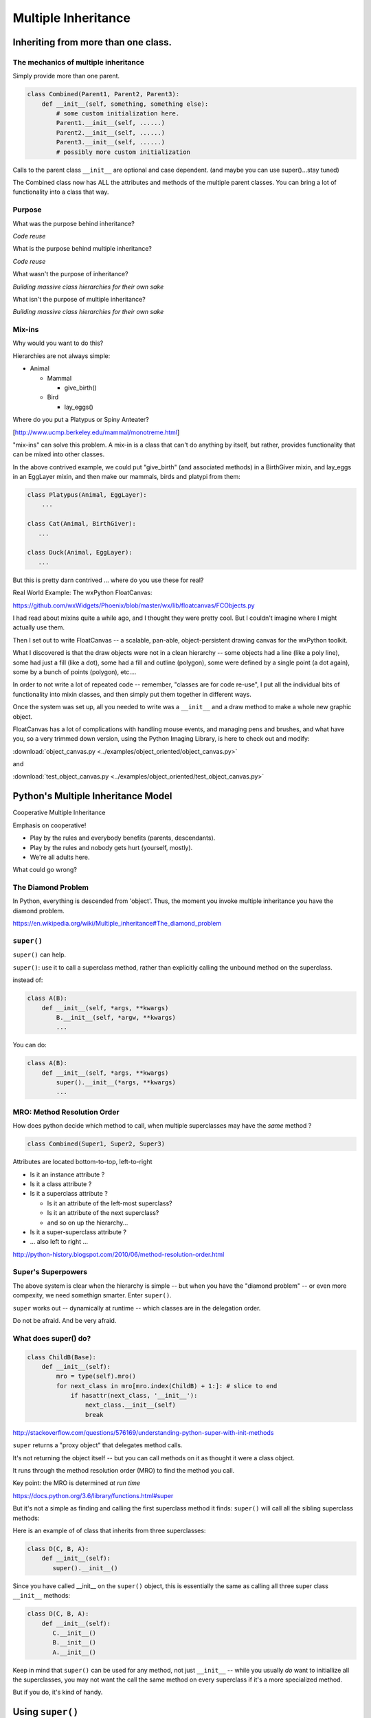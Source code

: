 .. _multiple_inheritance:


####################
Multiple Inheritance
####################


Inheriting from more than one class.
====================================

The mechanics of multiple inheritance
-------------------------------------

Simply provide more than one parent.

.. code-block:: python

    class Combined(Parent1, Parent2, Parent3):
        def __init__(self, something, something else):
            # some custom initialization here.
            Parent1.__init__(self, ......)
            Parent2.__init__(self, ......)
            Parent3.__init__(self, ......)
            # possibly more custom initialization

Calls to the parent class ``__init__``  are optional and case dependent. (and maybe you can use super()...stay tuned)

The Combined class now has ALL the attributes and methods of the multiple parent classes. You can bring a lot of functionality into a class that way.


Purpose
-------

What was the purpose behind inheritance?

*Code reuse*

What is the purpose behind multiple inheritance?

*Code reuse*

What wasn't the purpose of inheritance?

*Building massive class hierarchies for their own sake*

What isn't the purpose of multiple inheritance?

*Building massive class hierarchies for their own sake*

Mix-ins
-------

Why would you want to do this?

Hierarchies are not always simple:

* Animal

  * Mammal

    * give_birth()

  * Bird

    * lay_eggs()

Where do you put a Platypus or Spiny Anteater?

[http://www.ucmp.berkeley.edu/mammal/monotreme.html]

"mix-ins" can solve this problem. A mix-in is a class that can't do anything by itself, but rather, provides functionality that can be mixed into other classes.

In the above contrived example, we could put "give_birth" (and associated methods) in a BirthGiver mixin, and lay_eggs in an EggLayer mixin, and then make our mammals, birds and platypi from them:

.. code-block:: python

    class Platypus(Animal, EggLayer):
        ...

    class Cat(Animal, BirthGiver):
       ...

    class Duck(Animal, EggLayer):
       ...

But this is pretty darn contrived ... where do you use these for real?

Real World Example: The wxPython FloatCanvas:

https://github.com/wxWidgets/Phoenix/blob/master/wx/lib/floatcanvas/FCObjects.py

I had read about mixins quite a while ago, and I thought they were pretty cool. But I couldn't imagine where I might actually use them.

Then I set out to write FloatCanvas  -- a scalable, pan-able, object-persistent drawing canvas for the wxPython toolkit.

What I discovered is that the draw objects were not in a clean hierarchy -- some objects had a line (like a poly line), some had just a fill (like a dot), some had a fill and outline (polygon), some were defined by a single point (a dot again), some by a bunch of points (polygon), etc....

In order to not write a lot of repeated code -- remember, "classes are for code re-use", I put all the individual bits of functionality into mixin classes, and then simply put them together in different ways.

Once the system was set up, all you needed to write was a ``__init__`` and a draw method to make a whole new graphic object.

FloatCanvas has a lot of complications with handling mouse events, and managing pens and brushes, and what have you, so a very trimmed down version, using the Python Imaging Library, is here to check out and modify:

:download:`object_canvas.py <../examples/object_oriented/object_canvas.py>`

and

:download:`test_object_canvas.py <../examples/object_oriented/test_object_canvas.py>`


Python's Multiple Inheritance Model
===================================

Cooperative Multiple Inheritance

Emphasis on cooperative!

* Play by the rules and everybody benefits (parents, descendants).
* Play by the rules and nobody gets hurt (yourself, mostly).
* We're all adults here.

What could go wrong?

The Diamond Problem
-------------------

In Python, everything is descended from 'object'.  Thus, the moment you invoke multiple inheritance you have the diamond problem.

https://en.wikipedia.org/wiki/Multiple_inheritance#The_diamond_problem


``super()``
-----------

``super()`` can help.

``super()``: use it to call a superclass method, rather than explicitly calling the unbound method on the superclass.

instead of:

.. code-block:: python

    class A(B):
        def __init__(self, *args, **kwargs)
            B.__init__(self, *argw, **kwargs)
            ...

You can do:

.. code-block:: python

    class A(B):
        def __init__(self, *args, **kwargs)
            super().__init__(*args, **kwargs)
            ...


MRO: Method Resolution Order
----------------------------

How does python decide which method to call, when multiple superclasses may have the *same* method ?

.. code-block:: python

    class Combined(Super1, Super2, Super3)

Attributes are located bottom-to-top, left-to-right

* Is it an instance attribute ?
* Is it a class attribute ?
* Is it a superclass attribute ?

  - Is it an attribute of the left-most superclass?
  - Is it an attribute of the next superclass?
  - and so on up the hierarchy...

* Is it a super-superclass attribute ?
* ... also left to right ...

http://python-history.blogspot.com/2010/06/method-resolution-order.html


Super's Superpowers
-------------------

The above system is clear when the hierarchy is simple -- but when you have the "diamond problem" -- or even more compexity, we need somethign smarter. Enter ``super()``.

``super`` works out -- dynamically at runtime -- which classes are in the delegation order.

Do not be afraid.  And be very afraid.


What does super() do?
----------------------

.. code-block:: python

    class ChildB(Base):
        def __init__(self):
            mro = type(self).mro()
            for next_class in mro[mro.index(ChildB) + 1:]: # slice to end
                if hasattr(next_class, '__init__'):
                    next_class.__init__(self)
                    break

http://stackoverflow.com/questions/576169/understanding-python-super-with-init-methods

``super`` returns a "proxy object" that delegates method calls.

It's not returning the object itself -- but you can call methods on it as thought it were a class object.

It runs through the method resolution order (MRO) to find the method
you call.

Key point: the MRO is determined *at run time*

https://docs.python.org/3.6/library/functions.html#super

But it's not a simple as finding and calling the first superclass method it finds: ``super()`` will call all the sibling superclass methods:

Here is an example of of class that inherits from three superclasses:

.. code-block:: python

    class D(C, B, A):
        def __init__(self):
           super().__init__()

Since you have called __init__ on the ``super()`` object, this is essentially the same as calling all three super class ``__init__`` methods:

.. code-block:: python

    class D(C, B, A):
        def __init__(self):
           C.__init__()
           B.__init__()
           A.__init__()

Keep in mind that ``super()`` can be used for any method, not just ``__init__`` -- while you usually *do* want to initiallize all the superclasses, you may not want the call the same method on every superclass if it's a more specialized method.

But if you do, it's kind of handy.

.. Dependency Injection
.. --------------------

.. Super() is the right way to do dependency injection.

.. https://en.wikipedia.org/wiki/Dependency_injection

.. Compare with Monkey Patching as done in other languages.

.. https://en.wikipedia.org/wiki/Monkey_patch

.. This "Dependency_injection" works, because the MRO is defined at run time --ao anything you add to a superclass will take effect the moment it is there.

.. Read Hettinger's "super() considered super" (below) to get an idea about that


Using ``super()``
=================

The rules:
----------

Raymond Hettinger's rules for ``super()``

1. The method being called by super() needs to exist

2. The caller and callee need to have a matching argument signature

3. Every occurrence of the method needs to use super()

(1) is pretty obvious :-)

(2) we'll get into in a moment

(3) This is a tricky one -- you just need to remember it. What it means is that, for instance, if you are using super() to call ``__init__`` in the superclass(s), then all the superclasses ``__init__`` methods msut ALSO call it:

.. code-block:: python

    def __init__(self, *args, **kwargs)
        ...
        super().__init__(*args, **kwargs)
        ...

Failure to do that will cause odd errors!

This is a bit weird -- it means that if you have a method that may get called with a super call, it needs to use super itself, EVEN if it doesn't need to call the superclass' method!

See the example later for this...


Matching Argument Signature
---------------------------

Remember that super does not only delegate to your superclass, it delegates to any class in the MRO.

Therefore you must be prepared to call any other class's method in the hierarchy and be prepared to be called from any other class's method.

The general rule is to pass all arguments you received on to the super function.

That means that all the methods with the same name need to be able to accept the same arguments. In some cases, that's straightforward -- they are all the same. But sometimes it gets tricky.

Remember that if you write a function that takes:

``def fun(self, *args, **kwargs)``

It can accept ANY arguments. But if you find yourself needing to do that -- maybe super isn't the right thing to use??

But a really common case, particularly for an ``__init__``, is for it to take a bunch of keyword arguments. And a subclass may take one or two more, and then want to pass the rest on. So a common pattern is:

.. code-block:: python

    class Subclass(Superclass):
        def __init__(self, extra_arg1, extra_arg2, *args, **kwargs):
            super().__init__(*args, **kwargs)

Now your subclass doesn't really need to think about all the arguments the superclass can take.


Two seminal articles
--------------------

"Super Considered Harmful" -- James Knight

https://fuhm.net/super-harmful/

"Super() considered super!"  --  Raymond Hettinger

http://rhettinger.wordpress.com/2011/05/26/super-considered-super/

https://youtu.be/EiOglTERPEo

Both perspectives worth your consideration. In fact, they aren't that different...

Both actually say similar things:

* The method being called by super() needs to exist
* Every occurrence of the method needs to use super():

  - Use it consistently, and document that you use it, as it is part
    of the external interface for your class, like it or not.

If you follow these rules, then it really can be *super*

Example:
--------







